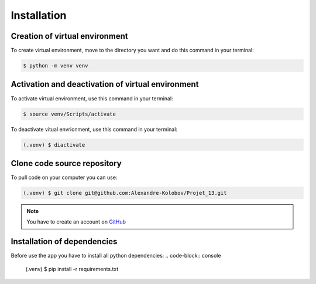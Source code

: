 Installation
============

Creation of virtual environment
-------------------------------

To create virtual environment, move to the directory you want and do this command in your terminal:

.. code-block:: console

   $ python -m venv venv


Activation and deactivation of virtual environment
--------------------------------------------------
To activate virtual environment, use this command in your terminal:

.. code-block:: console

   $ source venv/Scripts/activate

To deactivate vitual envrionment, use this command in your terminal:

.. code-block:: console

   (.venv) $ diactivate


Clone code source repository
----------------------------

To pull code on your computer you can use:

.. code-block:: console

   (.venv) $ git clone git@github.com:Alexandre-Kolobov/Projet_13.git

.. note::

   You have to create an account on  `GitHub <https://github.com/>`_

Installation of dependencies
----------------------------

Before use the app you have to install all python dependencies:
.. code-block:: console

   (.venv) $ pip install -r requirements.txt